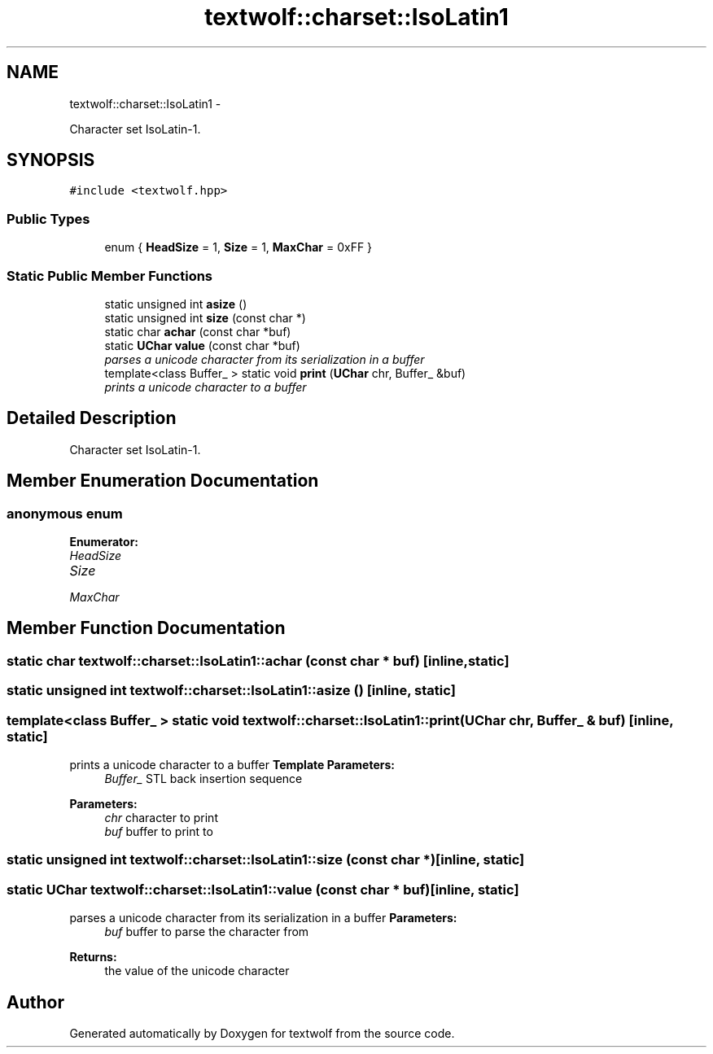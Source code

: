 .TH "textwolf::charset::IsoLatin1" 3 "14 Aug 2011" "textwolf" \" -*- nroff -*-
.ad l
.nh
.SH NAME
textwolf::charset::IsoLatin1 \- 
.PP
Character set IsoLatin-1.  

.SH SYNOPSIS
.br
.PP
.PP
\fC#include <textwolf.hpp>\fP
.SS "Public Types"

.in +1c
.ti -1c
.RI "enum { \fBHeadSize\fP = 1, \fBSize\fP = 1, \fBMaxChar\fP = 0xFF }"
.br
.in -1c
.SS "Static Public Member Functions"

.in +1c
.ti -1c
.RI "static unsigned int \fBasize\fP ()"
.br
.ti -1c
.RI "static unsigned int \fBsize\fP (const char *)"
.br
.ti -1c
.RI "static char \fBachar\fP (const char *buf)"
.br
.ti -1c
.RI "static \fBUChar\fP \fBvalue\fP (const char *buf)"
.br
.RI "\fIparses a unicode character from its serialization in a buffer \fP"
.ti -1c
.RI "template<class Buffer_ > static void \fBprint\fP (\fBUChar\fP chr, Buffer_ &buf)"
.br
.RI "\fIprints a unicode character to a buffer \fP"
.in -1c
.SH "Detailed Description"
.PP 
Character set IsoLatin-1. 
.SH "Member Enumeration Documentation"
.PP 
.SS "anonymous enum"
.PP
\fBEnumerator: \fP
.in +1c
.TP
\fB\fIHeadSize \fP\fP
.TP
\fB\fISize \fP\fP
.TP
\fB\fIMaxChar \fP\fP

.SH "Member Function Documentation"
.PP 
.SS "static char textwolf::charset::IsoLatin1::achar (const char * buf)\fC [inline, static]\fP"
.SS "static unsigned int textwolf::charset::IsoLatin1::asize ()\fC [inline, static]\fP"
.SS "template<class Buffer_ > static void textwolf::charset::IsoLatin1::print (\fBUChar\fP chr, Buffer_ & buf)\fC [inline, static]\fP"
.PP
prints a unicode character to a buffer \fBTemplate Parameters:\fP
.RS 4
\fIBuffer_\fP STL back insertion sequence 
.RE
.PP
\fBParameters:\fP
.RS 4
\fIchr\fP character to print 
.br
\fIbuf\fP buffer to print to 
.RE
.PP

.SS "static unsigned int textwolf::charset::IsoLatin1::size (const char *)\fC [inline, static]\fP"
.SS "static \fBUChar\fP textwolf::charset::IsoLatin1::value (const char * buf)\fC [inline, static]\fP"
.PP
parses a unicode character from its serialization in a buffer \fBParameters:\fP
.RS 4
\fIbuf\fP buffer to parse the character from 
.RE
.PP
\fBReturns:\fP
.RS 4
the value of the unicode character 
.RE
.PP


.SH "Author"
.PP 
Generated automatically by Doxygen for textwolf from the source code.
